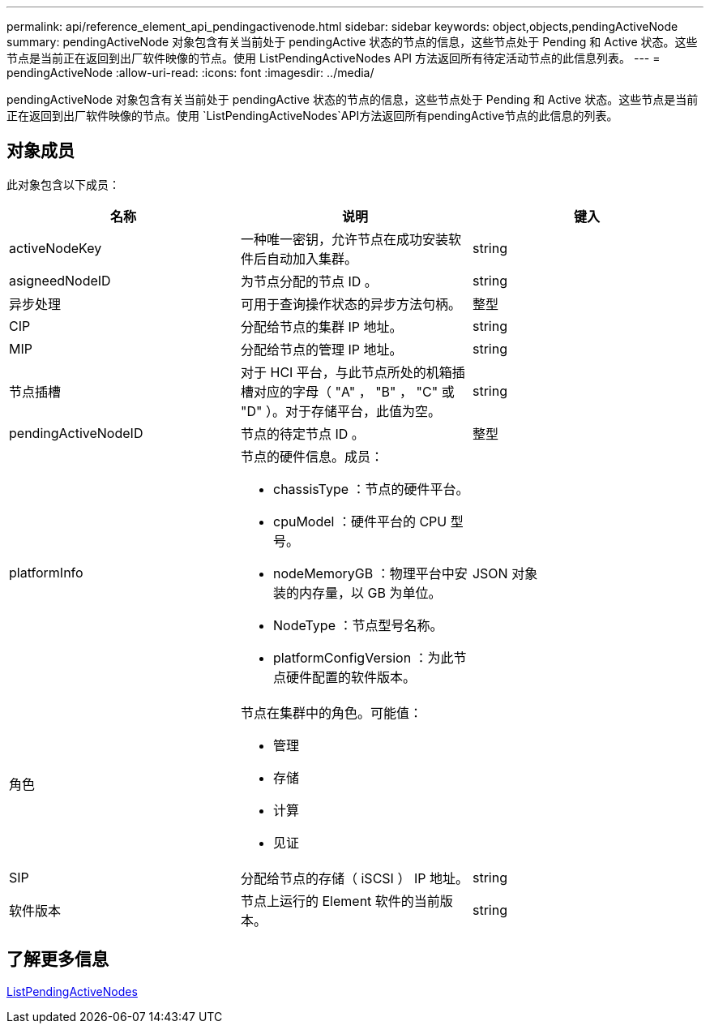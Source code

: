 ---
permalink: api/reference_element_api_pendingactivenode.html 
sidebar: sidebar 
keywords: object,objects,pendingActiveNode 
summary: pendingActiveNode 对象包含有关当前处于 pendingActive 状态的节点的信息，这些节点处于 Pending 和 Active 状态。这些节点是当前正在返回到出厂软件映像的节点。使用 ListPendingActiveNodes API 方法返回所有待定活动节点的此信息列表。 
---
= pendingActiveNode
:allow-uri-read: 
:icons: font
:imagesdir: ../media/


[role="lead"]
pendingActiveNode 对象包含有关当前处于 pendingActive 状态的节点的信息，这些节点处于 Pending 和 Active 状态。这些节点是当前正在返回到出厂软件映像的节点。使用 `ListPendingActiveNodes`API方法返回所有pendingActive节点的此信息的列表。



== 对象成员

此对象包含以下成员：

|===
| 名称 | 说明 | 键入 


 a| 
activeNodeKey
 a| 
一种唯一密钥，允许节点在成功安装软件后自动加入集群。
 a| 
string



 a| 
asigneedNodeID
 a| 
为节点分配的节点 ID 。
 a| 
string



 a| 
异步处理
 a| 
可用于查询操作状态的异步方法句柄。
 a| 
整型



 a| 
CIP
 a| 
分配给节点的集群 IP 地址。
 a| 
string



 a| 
MIP
 a| 
分配给节点的管理 IP 地址。
 a| 
string



 a| 
节点插槽
 a| 
对于 HCI 平台，与此节点所处的机箱插槽对应的字母（ "A" ， "B" ， "C" 或 "D" ）。对于存储平台，此值为空。
 a| 
string



 a| 
pendingActiveNodeID
 a| 
节点的待定节点 ID 。
 a| 
整型



 a| 
platformInfo
 a| 
节点的硬件信息。成员：

* chassisType ：节点的硬件平台。
* cpuModel ：硬件平台的 CPU 型号。
* nodeMemoryGB ：物理平台中安装的内存量，以 GB 为单位。
* NodeType ：节点型号名称。
* platformConfigVersion ：为此节点硬件配置的软件版本。

 a| 
JSON 对象



 a| 
角色
 a| 
节点在集群中的角色。可能值：

* 管理
* 存储
* 计算
* 见证

 a| 



 a| 
SIP
 a| 
分配给节点的存储（ iSCSI ） IP 地址。
 a| 
string



 a| 
软件版本
 a| 
节点上运行的 Element 软件的当前版本。
 a| 
string

|===


== 了解更多信息

xref:reference_element_api_listpendingactivenodes.adoc[ListPendingActiveNodes]
